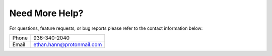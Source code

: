 ===============
Need More Help?
===============

For questions, feature requests, or bug reports please refer to the contact information below:

===== =========================
Phone 936-340-2040
Email ethan.hann@protonmail.com
===== =========================